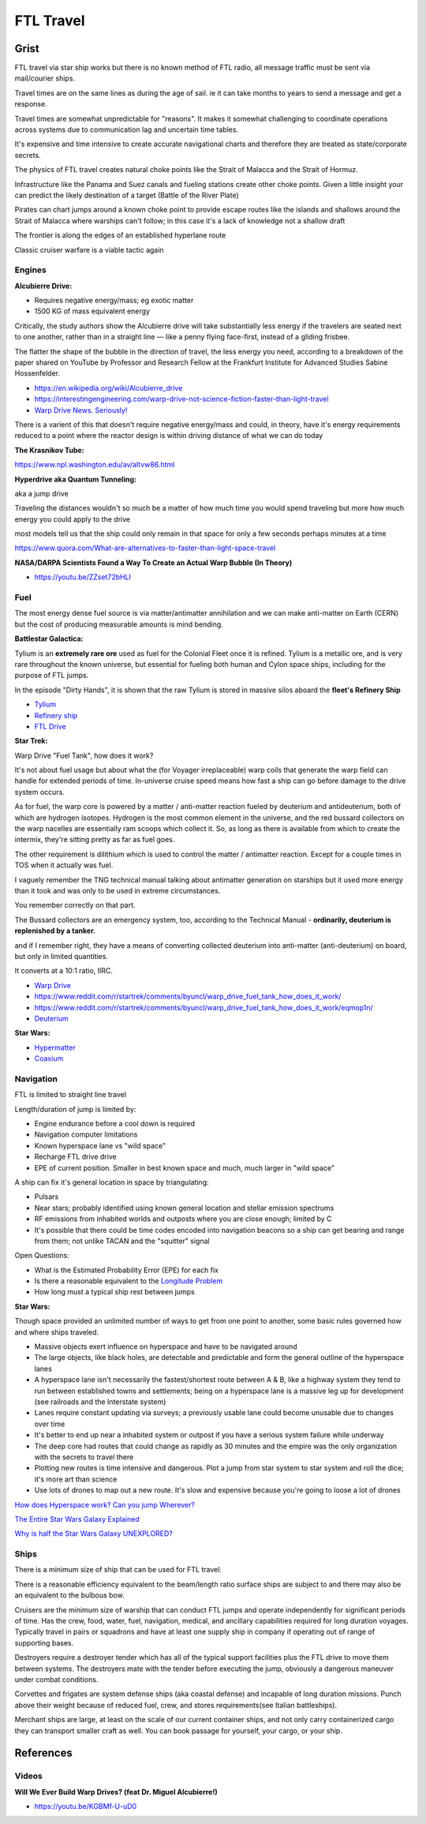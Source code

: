 .. _rUsDe9dyET:

=======================================
FTL Travel
=======================================


Grist
=======================================

FTL travel via star ship works but there is no known method of FTL radio, all message
traffic must be sent via mail/courier ships.

Travel times are on the same lines as during the age of sail. ie it can take months to years
to send a message and get a response.

Travel times are somewhat unpredictable for "reasons". It makes it somewhat challenging to
coordinate operations across systems due to communication lag and uncertain time tables.

It's expensive and time intensive to create accurate navigational charts and therefore they are
treated as state/corporate secrets.

The physics of FTL travel creates natural choke points like the Strait of Malacca and the
Strait of Hormuz.

Infrastructure like the Panama and Suez canals and fueling stations create other choke points.
Given a little insight your can predict the likely destination of a target (Battle of the River Plate)

Pirates can chart jumps around a known choke point to provide escape routes like the islands and shallows
around the Strait of Malacca where warships can't follow; in this case it's a lack of knowledge not
a shallow draft

The frontier is along the edges of an established hyperlane route

Classic cruiser warfare is a viable tactic again


Engines
---------------------------------------

**Alcubierre Drive:**

- Requires negative energy/mass; eg exotic matter
- 1500 KG of mass equivalent energy

Critically, the study authors show the Alcubierre drive will take substantially less energy if the travelers are seated next to one another, rather than in a straight line — like a penny flying face-first, instead of a gliding frisbee.

The flatter the shape of the bubble in the direction of travel, the less energy you need, according to a breakdown of the paper shared on YouTube by Professor and Research Fellow at the Frankfurt Institute for Advanced Studies Sabine Hossenfelder.

- https://en.wikipedia.org/wiki/Alcubierre_drive
- https://interestingengineering.com/warp-drive-not-science-fiction-faster-than-light-travel
- `Warp Drive News. Seriously! <https://youtu.be/8VWLjhJBCp0>`_

There is a varient of this that doesn't require negative energy/mass and could, in theory,
have it's energy requirements reduced to a point where the reactor design is within driving
distance of what we can do today


**The Krasnikov Tube:**

https://www.npl.washington.edu/av/altvw86.html


**Hyperdrive aka Quantum Tunneling:**

aka a jump drive

Traveling the distances wouldn't so much be a matter of how much time you would
spend traveling but more how much energy you could apply to the drive

most models tell us that the ship could only remain in that space for only a few
seconds perhaps minutes at a time

https://www.quora.com/What-are-alternatives-to-faster-than-light-space-travel


**NASA/DARPA Scientists Found a Way To Create an Actual Warp Bubble (In Theory)**

- https://youtu.be/ZZset72bHLI


Fuel
---------------------------------------

The most energy dense fuel source is via matter/antimatter annihilation and we
can make anti-matter on Earth (CERN) but the cost of producing measurable amounts
is mind bending.

**Battlestar Galactica:**

Tylium is an **extremely rare ore** used as fuel for the Colonial Fleet once it
is refined. Tylium is a metallic ore, and is very rare throughout the known
universe, but essential for fueling both human and Cylon space ships, including
for the purpose of FTL jumps.

In the episode "Dirty Hands", it is shown that the raw Tylium is stored in
massive silos aboard the **fleet's Refinery Ship**

- `Tylium <https://galactica.fandom.com/wiki/Tylium>`_
- `Refinery ship <https://en.battlestarwiki.org/Refinery_ship>`_
- `FTL Drive <https://galactica.fandom.com/wiki/FTL_Drive>`_


**Star Trek:**

Warp Drive "Fuel Tank", how does it work?

It's not about fuel usage but about what the (for Voyager irreplaceable) warp
coils that generate the warp field can handle for extended periods of time.
In-universe cruise speed means how fast a ship can go before damage to the
drive system occurs.

As for fuel, the warp core is powered by a matter / anti-matter reaction fueled
by deuterium and antideuterium, both of which are hydrogen isotopes. Hydrogen
is the most common element in the universe, and the red bussard collectors on
the warp nacelles are essentially ram scoops which collect it. So, as long as
there is available from which to create the intermix, they're sitting pretty as
far as fuel goes.

The other requirement is dilithium which is used to control the matter /
antimatter reaction. Except for a couple times in TOS when it actually was
fuel.

I vaguely remember the TNG technical manual talking about antimatter generation
on starships but it used more energy than it took and was only to be used in
extreme circumstances.

You remember correctly on that part.

The Bussard collectors are an emergency system, too, according to the Technical
Manual - **ordinarily, deuterium is replenished by a tanker.**

and if I remember right, they have a means of converting collected deuterium
into anti-matter (anti-deuterium) on board, but only in limited quantities.

It converts at a 10:1 ratio, IIRC.

- `Warp Drive <https://memory-alpha.fandom.com/wiki/Warp_drive>`_
- https://www.reddit.com/r/startrek/comments/byuncl/warp_drive_fuel_tank_how_does_it_work/
- https://www.reddit.com/r/startrek/comments/byuncl/warp_drive_fuel_tank_how_does_it_work/eqmop1n/
- `Deuterium <https://en.wikipedia.org/wiki/Deuterium>`_

**Star Wars:**

- `Hypermatter <https://starwars.fandom.com/wiki/Hypermatter>`_
- `Coaxium <https://starwars.fandom.com/wiki/Coaxium>`_


Navigation
---------------------------------------

FTL is limited to straight line travel

Length/duration of jump is limited by:

- Engine endurance before a cool down is required
- Navigation computer limitations
- Known hyperspace lane vs "wild space"
- Recharge FTL drive drive
- EPE of current position. Smaller in best known space and much, much larger in
  "wild space"

A ship can fix it's general location in space by triangulating:

- Pulsars
- Near stars; probably identified using known general location and stellar emission spectrums
- RF emissions from inhabited worlds and outposts where you are close enough; limited by C
- It's possible that there could be time codes encoded into navigation beacons so a ship can
  get bearing and range from them; not unlike TACAN and the "squitter" signal


Open Questions:

- What is the Estimated Probability Error (EPE) for each fix
- Is there a reasonable equivalent to the `Longitude Problem <https://en.wikipedia.org/wiki/History_of_longitude>`_
- How long must a typical ship rest between jumps


**Star Wars:**

Though space provided an unlimited number of ways to get from one point to another, some
basic rules governed how and where ships traveled.

- Massive objects exert influence on hyperspace and have to be navigated around
- The large objects, like black holes, are detectable and predictable and form
  the general outline of the hyperspace lanes
- A hyperspace lane isn't necessarily the fastest/shortest route between A & B,
  like a highway system they tend to run between established towns and
  settlements; being on a hyperspace lane is a massive leg up for development
  (see railroads and the Interstate system)
- Lanes require constant updating via surveys; a previously usable lane could
  become unusable due to changes over time
- It's better to end up near a inhabited system or outpost if you have a serious
  system failure while underway
- The deep core had routes that could change as rapidly as 30 minutes and the
  empire was the only organization with the secrets to travel there
- Plotting new routes is time intensive and dangerous. Plot a jump from star
  system to star system and roll the dice; it's more art than science
- Use lots of drones to map out a new route. It's slow and expensive because
  you're going to loose a lot of drones


`How does Hyperspace work? Can you jump Wherever? <https://youtu.be/Y2g7LUlL5Xg>`_

`The Entire Star Wars Galaxy Explained <https://youtu.be/t5ny0LQjC3Q>`_

`Why is half the Star Wars Galaxy UNEXPLORED? <https://youtu.be/9g5Dutm89kk>`_

Ships
---------------------------------------

There is a minimum size of ship that can be used for FTL travel.

There is a reasonable efficiency equivalent to the beam/length ratio surface ships
are subject to and there may also be an equivalent to the bulbous bow.

Cruisers are the minimum size of warship that can conduct FTL jumps and operate
independently for significant periods of time. Has the crew, food, water, fuel,
navigation, medical, and ancillary capabilities required for long duration
voyages. Typically travel in pairs or squadrons and have at least one supply
ship in company if operating out of range of supporting bases.

Destroyers require a destroyer tender which has all of the typical support
facilities plus the FTL drive to move them between systems. The destroyers mate
with the tender before executing the jump, obviously a dangerous maneuver under
combat conditions.

Corvettes and frigates are system defense ships (aka coastal defense) and
incapable of long duration missions. Punch above their weight because of
reduced fuel, crew, and stores requirements(see Italian battleships).

Merchant ships are large, at least on the scale of our current container ships,
and not only carry containerized cargo they can transport smaller craft as
well. You can book passage for yourself, your cargo, or your ship.


References
=======================================

Videos
---------------------------------------

**Will We Ever Build Warp Drives? (feat Dr. Miguel Alcubierre!)**

- https://youtu.be/KGBMf-U-uD0

